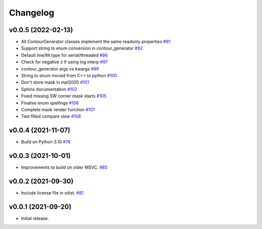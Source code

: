 .. _changelog:

Changelog
#########

v0.0.5 (2022-02-13)
-------------------

* All ContourGenerator classes implement the same readonly properties `#91 <https://github.com/contourpy/contourpy/pull/91>`_
* Support string to enum conversion in contour_generator `#92 <https://github.com/contourpy/contourpy/pull/92>`_
* Default line/fill type for serial/threaded `#96 <https://github.com/contourpy/contourpy/pull/96>`_
* Check for negative z if using log interp `#97 <https://github.com/contourpy/contourpy/pull/97>`_
* contour_generator args vs kwargs `#99 <https://github.com/contourpy/contourpy/pull/99>`_
* String to enum moved from C++ to python `#100 <https://github.com/contourpy/contourpy/pull/100>`_
* Don't store mask in mpl2005 `#101 <https://github.com/contourpy/contourpy/pull/101>`_
* Sphinx documentation `#102 <https://github.com/contourpy/contourpy/pull/102>`_
* Fixed missing SW corner mask starts `#105 <https://github.com/contourpy/contourpy/pull/105>`_
* Finalise enum spellings `#106 <https://github.com/contourpy/contourpy/pull/106>`_
* Complete mask render function `#107 <https://github.com/contourpy/contourpy/pull/107>`_
* Test filled compare slow `#108 <https://github.com/contourpy/contourpy/pull/108>`_

v0.0.4 (2021-11-07)
-------------------

* Build on Python 3.10 `#76 <https://github.com/contourpy/contourpy/pull/76>`_

v0.0.3 (2021-10-01)
-------------------

* Improvements to build on older MSVC. `#85 <https://github.com/contourpy/contourpy/pull/85>`_

v0.0.2 (2021-09-30)
-------------------

* Include license file in sdist. `#81 <https://github.com/contourpy/contourpy/pull/81>`_

v0.0.1 (2021-09-20)
-------------------

* Initial release.
